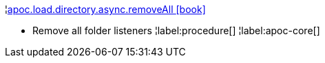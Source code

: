 ¦xref::overview/apoc.load/apoc.load.directory.async.removeAll.adoc[apoc.load.directory.async.removeAll icon:book[]] +

 - Remove all folder listeners
¦label:procedure[]
¦label:apoc-core[]
